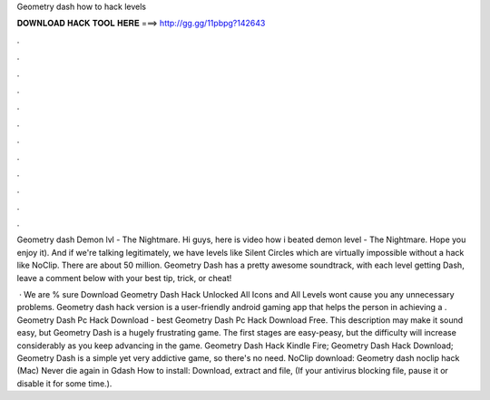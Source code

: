 Geometry dash how to hack levels



𝐃𝐎𝐖𝐍𝐋𝐎𝐀𝐃 𝐇𝐀𝐂𝐊 𝐓𝐎𝐎𝐋 𝐇𝐄𝐑𝐄 ===> http://gg.gg/11pbpg?142643



.



.



.



.



.



.



.



.



.



.



.



.

Geometry dash Demon lvl - The Nightmare. Hi guys, here is video how i beated demon level - The Nightmare. Hope you enjoy it). And if we're talking legitimately, we have levels like Silent Circles which are virtually impossible without a hack like NoClip. There are about 50 million. Geometry Dash has a pretty awesome soundtrack, with each level getting Dash, leave a comment below with your best tip, trick, or cheat!

 · We are % sure Download Geometry Dash Hack Unlocked All Icons and All Levels wont cause you any unnecessary problems. Geometry dash hack version is a user-friendly android gaming app that helps the person in achieving a . Geometry Dash Pc Hack Download -  best  Geometry Dash Pc Hack Download Free. This description may make it sound easy, but Geometry Dash is a hugely frustrating game. The first stages are easy-peasy, but the difficulty will increase considerably as you keep advancing in the game. Geometry Dash Hack Kindle Fire; Geometry Dash Hack Download; Geometry Dash is a simple yet very addictive game, so there's no need. NoClip download: Geometry dash noclip hack (Mac) Never die again in Gdash How to install: Download, extract and  file, (If your antivirus blocking file, pause it or disable it for some time.).
